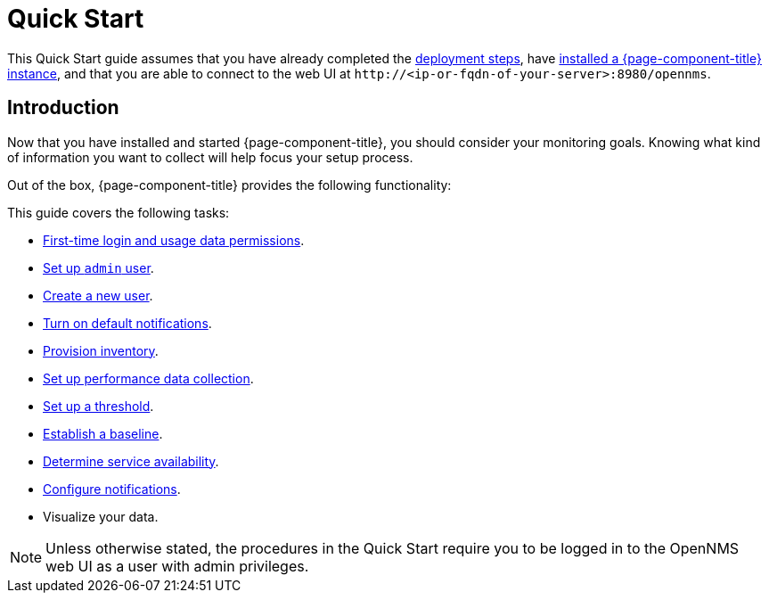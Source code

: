 
= Quick Start

This Quick Start guide assumes that you have already completed the xref:deployment:core/introduction.adoc[deployment steps], have xref:deployment:core/getting-started.adoc[installed a {page-component-title} instance], and that you are able to connect to the web UI at `\http://<ip-or-fqdn-of-your-server>:8980/opennms`.

== Introduction

Now that you have installed and started {page-component-title}, you should consider your monitoring goals.
Knowing what kind of information you want to collect will help focus your setup process.

Out of the box, {page-component-title} provides the following functionality:

// list

This guide covers the following tasks:

* xref:operation:quick-start/users.adoc#ga-data-choices[First-time login and usage data permissions].
* xref:operation:quick-start/users.adoc#ga-admin-user-setup[Set up `admin` user].
* xref:operation:quick-start/users.adoc#create-user[Create a new user].
* xref:operation:quick-start/notifications.adoc[Turn on default notifications].
* xref:operation:quick-start/inventory.adoc[Provision inventory].
* xref:operation:quick-start/performance-data.adoc[Set up performance data collection].
* xref:operation:quick-start/thresholding.adoc[Set up a threshold].
* xref:operation:quick-start/baseline.adoc[Establish a baseline].
* xref:operation:quick-start/service-assurance.adoc[Determine service availability].
* xref:operation:quick-start/notification-config.adoc[Configure notifications].
* Visualize your data.

NOTE: Unless otherwise stated, the procedures in the Quick Start require you to be logged in to the OpenNMS web UI as a user with admin privileges.
